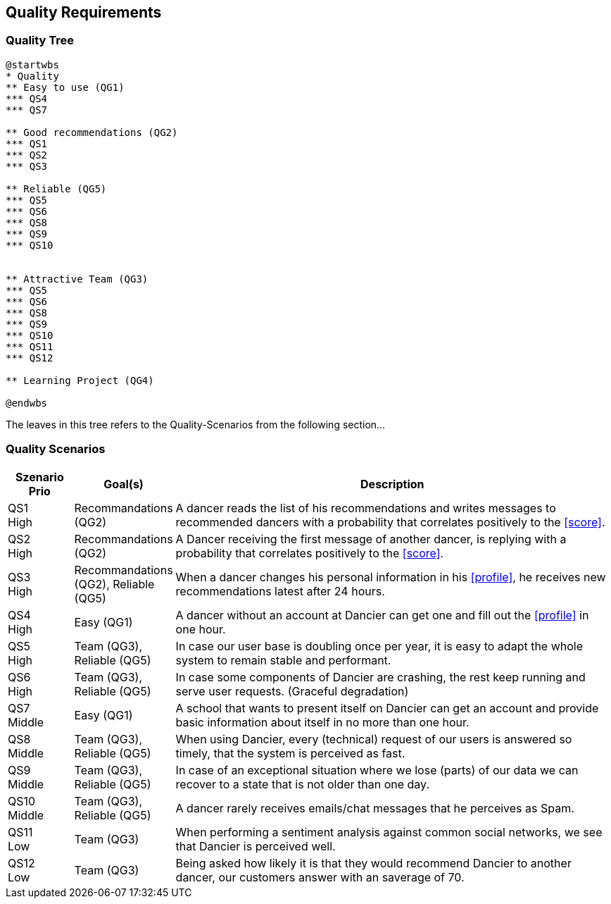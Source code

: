[[section-quality-scenarios]]
== Quality Requirements

=== Quality Tree

[plantuml, cloud-architecture, svg]
....
@startwbs
* Quality
** Easy to use (QG1)
*** QS4
*** QS7

** Good recommendations (QG2)
*** QS1
*** QS2
*** QS3

** Reliable (QG5)
*** QS5
*** QS6
*** QS8
*** QS9
*** QS10


** Attractive Team (QG3)
*** QS5
*** QS6
*** QS8
*** QS9
*** QS10
*** QS11
*** QS12

** Learning Project (QG4)

@endwbs
....

The leaves in this tree refers to the Quality-Scenarios from the following section...

=== Quality Scenarios

[cols="1,1, 7"]
|===
|Szenario Prio |  Goal(s) | Description

| QS1 +
High
| Recommandations (QG2)
| A dancer reads the list of his recommendations and writes messages to recommended dancers with a probability that correlates positively to the <<score>>.

| QS2 +
High
| Recommandations (QG2)
| A Dancer receiving the first message of another dancer, is replying with a probability that correlates positively to the <<score>>.

| QS3 +
High
| Recommandations (QG2), Reliable (QG5)
| When a dancer changes his personal information in his <<profile>>, he receives new recommendations latest after 24 hours.

| QS4 +
High
| Easy (QG1)
| A dancer without an account at Dancier can get one and fill out the <<profile>> in one hour.

| QS5 +
High
| Team (QG3), Reliable (QG5)
| In case our user base is doubling once per year, it is easy to adapt the whole system to remain stable and performant. 

| QS6 +
High
| Team (QG3), Reliable (QG5)
| In case some components of Dancier are crashing, the rest keep running and serve user requests. (Graceful degradation)

| QS7 +
Middle
| Easy (QG1)
| A school that wants to present itself on Dancier can get an account and provide basic information about itself in no more than one hour.

| QS8 +
Middle
| Team (QG3), Reliable (QG5)
| When using Dancier, every (technical) request of our users is answered so timely, that the system is perceived as fast.


| QS9 +
Middle
| Team (QG3), Reliable (QG5)
| In case of an exceptional situation where we lose (parts) of our data we can recover to a state that is not older than one day.


| QS10 +
Middle
| Team (QG3), Reliable (QG5)
| A dancer rarely receives emails/chat messages that he perceives as Spam.


| QS11 +
Low
| Team (QG3)
| When performing a sentiment analysis against common social networks, we see that Dancier is perceived well.

| QS12 +
Low
| Team (QG3)
| Being asked how likely it is that they would recommend Dancier to another dancer, our customers answer with an saverage of 70.

|===

